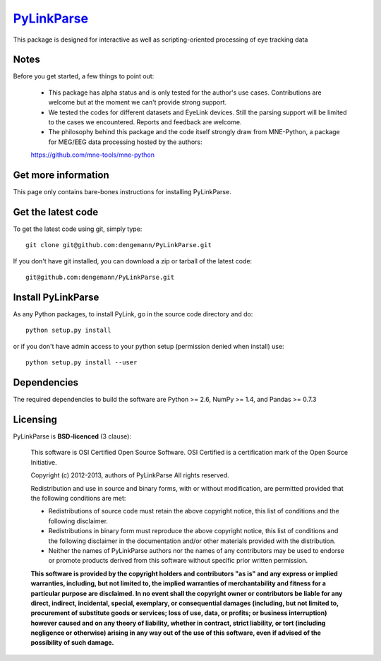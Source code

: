 .. -*- mode: rst -*-
`PyLinkParse <https://github.com/dengemann/PyLinkParse>`_
=======================================================

This package is designed for interactive as well as scripting-oriented processing
of eye tracking data


Notes
^^^^^

Before you get started, a few things to point out:

    * This package has alpha status and is only tested for the author's use cases. Contributions are welcome but at the moment we can't provide strong support.

    * We tested the codes for different datasets and EyeLink devices. Still the parsing support will be limited to the cases we encountered. Reports and feedback are welcome.

    * The philosophy behind this package and the code itself strongly draw from MNE-Python, a package for MEG/EEG data processing hosted by the authors:
    https://github.com/mne-tools/mne-python


Get more information
^^^^^^^^^^^^^^^^^^^^

This page only contains bare-bones instructions for installing PyLinkParse.


Get the latest code
^^^^^^^^^^^^^^^^^^^

To get the latest code using git, simply type::

    git clone git@github.com:dengemann/PyLinkParse.git

If you don't have git installed, you can download a zip or tarball
of the latest code:: 
    
    git@github.com:dengemann/PyLinkParse.git

Install PyLinkParse
^^^^^^^^^^^^^^^^^^^

As any Python packages, to install PyLink, go in the source
code directory and do::

    python setup.py install

or if you don't have admin access to your python setup (permission denied
when install) use::

    python setup.py install --user

Dependencies
^^^^^^^^^^^^

The required dependencies to build the software are Python >= 2.6,
NumPy >= 1.4, and Pandas >= 0.7.3


Licensing
^^^^^^^^^

PyLinkParse is **BSD-licenced** (3 clause):

    This software is OSI Certified Open Source Software.
    OSI Certified is a certification mark of the Open Source Initiative.

    Copyright (c) 2012-2013, authors of PyLinkParse
    All rights reserved.

    Redistribution and use in source and binary forms, with or without
    modification, are permitted provided that the following conditions are met:

    * Redistributions of source code must retain the above copyright notice,
      this list of conditions and the following disclaimer.

    * Redistributions in binary form must reproduce the above copyright notice,
      this list of conditions and the following disclaimer in the documentation
      and/or other materials provided with the distribution.

    * Neither the names of PyLinkParse authors nor the names of any
      contributors may be used to endorse or promote products derived from
      this software without specific prior written permission.

    **This software is provided by the copyright holders and contributors
    "as is" and any express or implied warranties, including, but not
    limited to, the implied warranties of merchantability and fitness for
    a particular purpose are disclaimed. In no event shall the copyright
    owner or contributors be liable for any direct, indirect, incidental,
    special, exemplary, or consequential damages (including, but not
    limited to, procurement of substitute goods or services; loss of use,
    data, or profits; or business interruption) however caused and on any
    theory of liability, whether in contract, strict liability, or tort
    (including negligence or otherwise) arising in any way out of the use
    of this software, even if advised of the possibility of such
    damage.**
